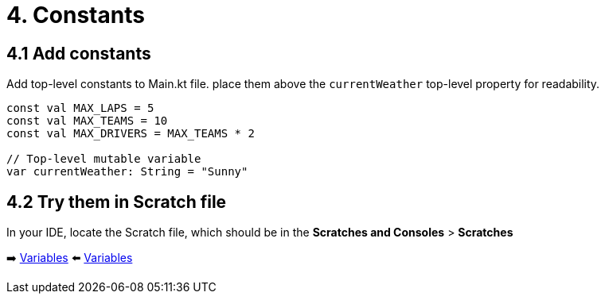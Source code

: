 = 4. Constants
:sectanchors:
:source-highlighter: pygments

== 4.1 Add constants
Add top-level constants to Main.kt file. place them above the `currentWeather` top-level property for readability.

[source,kotlin,highlight=1..4]
----
const val MAX_LAPS = 5
const val MAX_TEAMS = 10
const val MAX_DRIVERS = MAX_TEAMS * 2

// Top-level mutable variable
var currentWeather: String = "Sunny"
----

== 4.2 Try them in Scratch file
In your IDE, locate the Scratch file, which should be in the *Scratches and Consoles* > *Scratches*

➡️ link:./3-variables.adoc[Variables]
⬅️ link:./3-variables.adoc[Variables]
